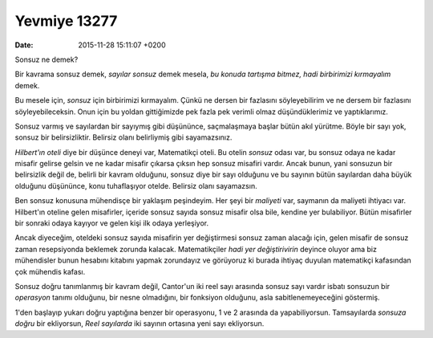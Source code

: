 =============
Yevmiye 13277
=============

:date: 2015-11-28 15:11:07 +0200

Sonsuz ne demek?

Bir kavrama sonsuz demek, *sayılar sonsuz* demek mesela, *bu konuda tartışma
bitmez, hadi birbirimizi kırmayalım* demek.

Bu mesele için, *sonsuz* için birbirimizi kırmayalım. Çünkü ne dersen bir
fazlasını söyleyebilirim ve ne dersem bir fazlasını söyleyebileceksin. Onun için
bu yoldan gittiğimizde pek fazla pek verimli olmaz düşündüklerimiz ve
yaptıklarımız.

Sonsuz varmış ve sayılardan bir sayıymış gibi düşününce, saçmalaşmaya başlar
bütün akıl yürütme. Böyle bir sayı yok, sonsuz bir belirsizliktir. Belirsiz
olanı belirliymiş gibi sayamazsınız.

*Hilbert'ın oteli* diye bir düşünce deneyi var, Matematikçi oteli. Bu otelin
*sonsuz* odası var, bu sonsuz odaya ne kadar misafir gelirse gelsin ve ne kadar
misafir çıkarsa çıksın hep sonsuz misafiri vardır. Ancak bunun, yani sonsuzun
bir belirsizlik değil de, belirli bir kavram olduğunu, sonsuz diye bir sayı
olduğunu ve bu sayının bütün sayılardan daha büyük olduğunu düşününce, konu
tuhaflaşıyor otelde. Belirsiz olanı sayamazsın.

Ben sonsuz konusuna mühendisçe bir yaklaşım peşindeyim. Her şeyi bir *maliyeti*
var, saymanın da maliyeti ihtiyacı var. Hilbert'ın oteline gelen misafirler,
içeride sonsuz sayıda sonsuz misafir olsa bile, kendine yer bulabiliyor. Bütün
misafirler bir sonraki odaya kayıyor ve gelen kişi ilk odaya yerleşiyor.

Ancak diyeceğim, oteldeki sonsuz sayıda misafirin yer değiştirmesi sonsuz zaman
alacağı için, gelen misafir de sonsuz zaman resepsiyonda beklemek zorunda
kalacak. Matematikçiler *hadi yer değiştirivirin* deyince oluyor ama biz
mühendisler bunun hesabını kitabını yapmak zorundayız ve görüyoruz ki burada
ihtiyaç duyulan matematikçi kafasından çok mühendis kafası.

Sonsuz doğru tanımlanmış bir kavram değil, Cantor'un iki reel sayı arasında
sonsuz sayı vardır isbatı sonsuzun bir *operasyon* tanımı olduğunu, bir nesne
olmadığını, bir fonksiyon olduğunu, asla sabitlenemeyeceğini göstermiş. 

1'den başlayıp yukarı doğru yaptığına benzer bir operasyonu, 1 ve 2 arasında da
yapabiliyorsun. Tamsayılarda *sonsuza doğru* bir ekliyorsun, *Reel sayılarda*
iki sayının ortasına yeni sayı ekliyorsun. 

